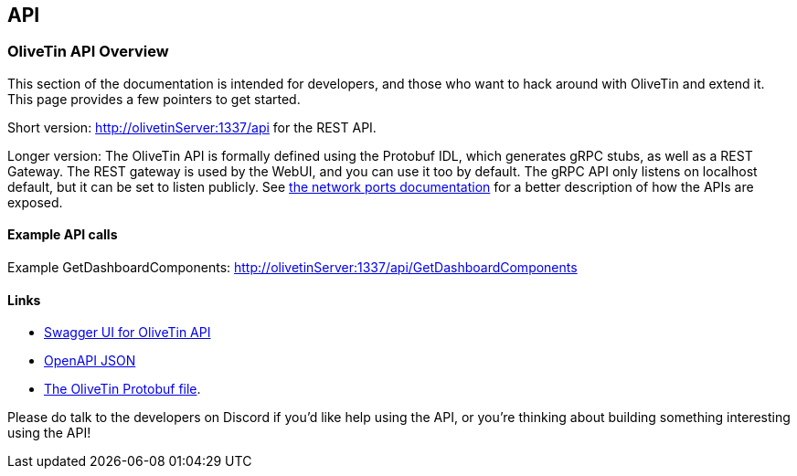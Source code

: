 == API 

=== OliveTin API Overview 
This section of the documentation is intended for developers, and those who want to hack around with OliveTin and extend it. This page provides a few pointers to get started. 

Short version: http://olivetinServer:1337/api for the REST API.

Longer version: The OliveTin API is formally defined using the Protobuf IDL, which generates gRPC stubs, as well as a REST Gateway. The REST gateway is used by the WebUI, and you can use it too by default. The gRPC API only listens on localhost default, but it can be set to listen publicly. See <<network-ports, the network ports documentation>> for a better description of how the APIs are exposed. 

==== Example API calls

Example GetDashboardComponents: http://olivetinServer:1337/api/GetDashboardComponents 

==== Links 

* link:http://docs.olivetin.app/api/[Swagger UI for OliveTin API]
* link:http://docs.olivetin.app/api/OliveTin.openapi.json[OpenAPI JSON]
* link:https://github.com/OliveTin/OliveTin/blob/main/OliveTin.proto[The OliveTin Protobuf file]. 

Please do talk to the developers on Discord if you'd like help using the API, or you're thinking about building something interesting using the API!
